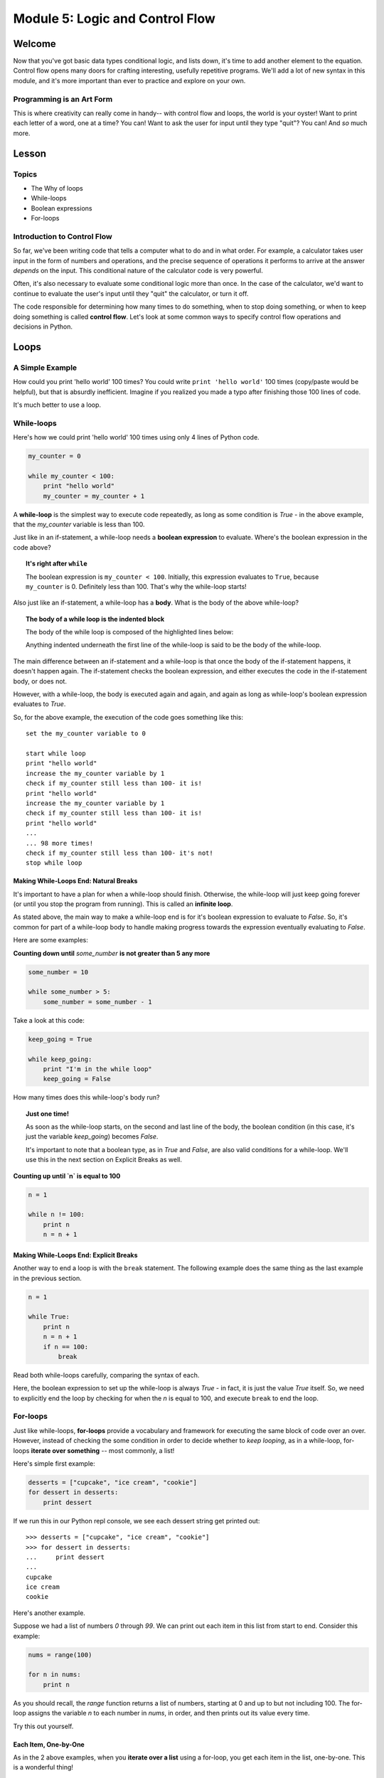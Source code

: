 ================================
Module 5: Logic and Control Flow
================================

Welcome
=======

Now that you've got basic data types conditional logic, and lists down, it's 
time to add another element to the equation. Control flow opens many doors for 
crafting interesting, usefully repetitive programs. We'll add a lot of new 
syntax in this module, and it's more important than ever to practice and 
explore on your own.

Programming is an Art Form
--------------------------

This is where creativity can really come in handy-- with control flow and 
loops, the world is your oyster! Want to print each letter of a word, one 
at a time? You can! Want to ask the user for input until they type "quit"? You 
can! And *so* much more. 

Lesson
======

Topics
------

- The Why of loops
- While-loops
- Boolean expressions
- For-loops


Introduction to Control Flow
----------------------------

So far, we've been writing code that tells a computer what to do and in what
order. For example, a calculator takes user input in the form of numbers and
operations, and the precise sequence of operations it performs to arrive at the
answer *depends* on the input. This conditional nature of the calculator code
is very powerful.

Often, it's also necessary to evaluate some conditional logic more than once.
In the case of the calculator, we'd want to continue to evaluate the user's
input until they "quit" the calculator, or turn it off.

The code responsible for determining how many times to do something, when to
stop doing something, or when to keep doing something is called
**control flow**. Let's look at some common ways to specify control flow
operations and decisions in Python.

Loops
=====

A Simple Example
----------------

How could you print 'hello world' 100 times? You could write
``print 'hello world'`` 100 times (copy/paste would be helpful), but that is
absurdly inefficient. Imagine if you realized you made a typo after finishing
those 100 lines of code.

It's much better to use a loop.

While-loops
-----------

Here's how we could print 'hello world' 100 times using only 4 lines of Python
code.

.. code-block:: python

  my_counter = 0

  while my_counter < 100:
      print "hello world"
      my_counter = my_counter + 1


A **while-loop** is the simplest way to execute code repeatedly, as long as some
condition is `True` - in the above example, that the `my_counter` variable is less
than 100.

Just like in an if-statement, a while-loop needs a **boolean expression** to
evaluate. Where's the boolean expression in the code above?

.. topic:: **It's right after** ``while``
  :class: hover-reveal

  The boolean expression is ``my_counter < 100``. Initially, this expression
  evaluates to ``True``, because ``my_counter`` is 0. Definitely less than 100.
  That's why the while-loop starts!

Also just like an if-statement, a while-loop has a **body**. What is the body of
the above while-loop?

.. topic:: **The body of a while loop is the indented block**
  :class: hover-reveal

  The body of the while loop is composed of the highlighted lines below:

  .. code-block:: python
    :emphasize-lines: 4-5

    my_counter = 0

    while my_counter < 100:
        print "hello world"
        my_counter = my_counter + 1

  Anything indented underneath the first line of the while-loop is said to be
  the body of the while-loop.

The main difference between an if-statement and a while-loop is that once the
body of the if-statement happens, it doesn't happen again. The if-statement
checks the boolean expression, and either executes the code in the if-statement
body, or does not.

However, with a while-loop, the body is executed again and again, and again as
long as while-loop's boolean expression evaluates to `True`.

So, for the above example, the execution of the code goes something like this::

  set the my_counter variable to 0

  start while loop
  print "hello world"
  increase the my_counter variable by 1
  check if my_counter still less than 100- it is!
  print "hello world"
  increase the my_counter variable by 1
  check if my_counter still less than 100- it is!
  print "hello world"
  ...
  ... 98 more times!
  check if my_counter still less than 100- it's not!
  stop while loop


Making While-Loops End: Natural Breaks
++++++++++++++++++++++++++++++++++++++

It's important to have a plan for when a while-loop should finish. Otherwise,
the while-loop will just keep going forever (or until you stop the program
from running). This is called an **infinite loop**.

As stated above, the main way to make a while-loop end is for it's boolean
expression to evaluate to `False`. So, it's common for part of a while-loop
body to handle making progress towards the expression eventually evaluating
to `False`.

Here are some examples:

**Counting down until** `some_number` **is not greater than 5 any more**

.. code-block:: python

  some_number = 10

  while some_number > 5:
      some_number = some_number - 1

Take a look at this code:

.. code-block:: python

  keep_going = True

  while keep_going:
      print "I'm in the while loop"
      keep_going = False

How many times does this while-loop's body run?

.. topic:: **Just one time!**
  :class: hover-reveal

  As soon as the while-loop starts, on the second and last line of the body,
  the boolean condition (in this case, it's just the variable `keep_going`)
  becomes `False`.

  It's important to note that a boolean type, as in `True` and `False`, are also
  valid conditions for a while-loop. We'll use this in the next section on
  Explicit Breaks as well.

**Counting up until `n` is equal to 100**

.. code-block:: python

  n = 1

  while n != 100:
      print n
      n = n + 1

Making While-Loops End: Explicit Breaks
+++++++++++++++++++++++++++++++++++++++

Another way to end a loop is with the ``break`` statement. The following example
does the same thing as the last example in the previous section.

.. code-block:: python

  n = 1

  while True:
      print n
      n = n + 1
      if n == 100:
          break

Read both while-loops carefully, comparing the syntax of each.

Here, the boolean expression to set up the while-loop is always `True` - in fact,
it is just the value `True` itself. So, we need to explicitly end the loop by
checking for when the `n` is equal to 100, and execute ``break`` to end the
loop.

For-loops
---------

Just like while-loops, **for-loops** provide a vocabulary and framework for
executing the same block of code over an over. However, instead of checking
the some condition in order to decide whether to *keep looping*, as in a
while-loop, for-loops **iterate over something** -- most commonly, a list!

Here's simple first example:

.. code-block:: python

  desserts = ["cupcake", "ice cream", "cookie"]
  for dessert in desserts:
      print dessert

If we run this in our Python repl console, we see each dessert string get printed out::

  >>> desserts = ["cupcake", "ice cream", "cookie"]
  >>> for dessert in desserts:
  ...     print dessert
  ...
  cupcake
  ice cream
  cookie

Here's another example.

Suppose we had a list of numbers `0` through `99`. We can print out
each item in this list from start to end. Consider this example:

.. code-block:: python

  nums = range(100)

  for n in nums:
      print n


As you should recall, the `range` function returns a list of numbers,
starting at 0 and up to but not including 100. The for-loop assigns the
variable `n` to each number in `nums`, in order, and then prints out its value
every time.

Try this out yourself.

Each Item, One-by-One
+++++++++++++++++++++

As in the 2 above examples, when you **iterate over a list** using a for-loop,
you get each item in the list, one-by-one. This is a wonderful thing!

Here are a few more examples to try on your own.

.. code-block:: python

  colors = ['red', 'orange', 'green']

  for color in colors:
      print color

.. code-block:: python

  my_cool_shapes = ['triange', 'rectangle', 'square']

  for shape in my_cool_shapes:
      print shape

Lastly, check out this code. It's similar to the above example, with one
important difference.

.. code-block:: python

  my_cool_shapes = ['triange', 'rectangle', 'square']

  for anything_i_want in my_cool_shapes:
      print anything_i_want


Syntax of For-loops
+++++++++++++++++++

Let's call out the specific syntax of a for-loop.

1) Structure the first line of the for-loop like so::

  for [could be any word here] in [some list]

2) Indent the **body** of the for-loop, or the code to be executed again and
   again.

3) The for-loop body can be multiple lines, or just one.

For-loops with Conditionals
+++++++++++++++++++++++++++

We've already seen an example of using an ``if`` conditional in a while-loop.
We can also use conditionals inside of a for-loop.

For example, we want to print out the numbers 1 through 100, but in addition
whether the number is even or odd:

.. code-block:: python

  for n in range(1, 101):
      if n % 2 == 0:
          print n, 'is even'
      else:
          print n, 'is odd'

If we want to use a conditional to break out of a for-loop, we can use the
`break` statement, as we've done with while-loops.


Practice
========

Directions
----------

Login to your account and start a new repl `here
<https://repl.it/languages/python>`_. Title it **module_5_practice.py**.

Complete the practice problems below on Repl.it.

1) Write a ``while`` loop that prints out the numbers from `1` to `7`, including
   `7`. Use a similar technique as the below while-loop. Type this out-- don't
   copy/paste the below while-loop.

   .. code-block:: python

     counter = 1

     while counter < 10:

         print counter
         counter = counter + 1


2) Write a for-loop that prints out the numbers from 1 to 20. Use a similar
   technique as the below for-loop. Again- don't copy/paste this.

   .. code-block:: python

     for num in range(4):
         print num

3) Write a for-loop that prints every number between 1 and 10 *except* the
   numbers 3 and 5. Use a similar technique as below.

   .. code-block:: python

     for num in range(10):
         if num != 8:
             print num

Hint:

.. topic:: **Use a nested if-statement**
  :class: hover-reveal

  If you nest two if statements, you can do something *only if* both
  conditions are `True`.

  .. code-block:: python

    num = 4

    if num != 3:
        if num != 5:
            print "It's not 3 or 5!"

    num2 = 5

    if num2 != 3:
        if num2 != 5:
            print "It's not 3 or 5!"

4) Write a ``while`` loop that prints out the numbers 100 to 1 in **descending**
   order. First, it's helpful to figure out the condition your while-loop will
   use to know whether to keep looping or not. What's the condition?

.. topic:: **When some counter variable is < 1**
  :class: hover-reveal

  You'll need to set a counter variable to be equal to `100` first. Then, the
  while-loop's condition to check after each iteration of the loop will be
  whether that counter variable has dropped below 1.

What's the body of your while loop?

.. topic:: **Print and make progress**
  :class: hover-reveal

  The main thing happening in the body of this while-loop is printing out
  a number.

  Then, you'll need to subtract `1` from the counter variable, so that
  eventually, the while loop will naturally break.

5) Modify the loop so that only multiples of 11 are printed.

How can you find out if some number is a multiple of of another?

.. topic:: **Use the modulus operator**
  :class: hover-reveal

  In Python, there is a mathematical operator `%` that tells you the
  **remainder** if one number we to be divided by another number. For example::

    >>> 4 % 2
    0
    >>> 3 % 2
    1

  When 4 is divided by 2, there is no remainder-- they divide perfectly into
  each other. So, 4 is a multiple of 2.

  When 3 is divided by 2, there is a reminder-- `1`. They do not divide perfectly
  into each other, and 3 is *not* a multiple of 2.

6) Using a for-loop and the `range` function, print every number from `0` to
   `79`.

7) Type the following list into your iPython session. Then, print each item
   in the list using a for-loop.

   .. code-block:: python

     colors = ["black", "orange", "purple"]

8) Using the same list as the previous problem, as well as *list-indexing*
   print the first letter in each word of the `colors` list.

   Recall that you can print the *first letter* of a string with the following
   syntax:

   .. code-block:: python

     name = "Balloonicorn"

     print name[0]

9) Using anything from this lesson (be sure to use a loop!), find a way to
   produce the following output::

     7
     8
     9
     10
     11
     12

Hint:

.. topic:: **Use a While loop**
  :class: hover-reveal

   Using a while-loop would be the most straightforward way to do this.
   Make a variable called `counter`, and set it to `7`. Then, your while
   loop could look like this:

   .. code-block:: python

     while counter < 13:
         print counter
         counter = counter + 1

10) Using a similar technique as above, find a way to produce the following
    output::

      8
      10
      12

Hint:

.. topic:: **Use a While loop**
  :class: hover-reveal

  Notice that instead of adding `1` to the counter variable, we could
  be adding `2`. If you simply modify the solution from the previous
  problem to change

  .. code-block:: python

    counter = counter + 1

  to

  .. code-block:: python

    counter = counter + 2

  you should be all set.


Debugging
=========

Directions
----------

In the following problems, you'll find code that is invalid or not allowed in
some way. Read the code, and see if you can predict what is wrong. When you're
ready, hover over the solution area to reveal the error message that Python
shows, along with an explanation of what is going wrong.

1) What's wrong with this code?

.. code-block:: Python

  >>> for num in 5:
  ...     print num

.. topic:: **Can't iterate over integers**
  :class: hover-reveal

  It's not possible to loop over an integer.

  So, you'd get the following error::

    >>> for num in 5:
    ...     print num
    ...
    Traceback (most recent call last):
      File "<stdin>", line 1, in <module>
    TypeError: 'int' object is not iterable

  In order to have numbers in a for loop, you need to have a *list* of
  numbers. So, use `range`!

  ::

    >>> for num in range(5):
    ...     print num
    ...
    0
    1
    2
    3
    4

2) What's wrong with this code?

.. code-block:: Python

  >>> colors = ["orange", "yellow", "red"]
  >>> while color in colors:
  ...     print colors

.. topic:: **While loops need a condition**
  :class: hover-reveal

  While loops don't use the ``thing in things`` syntax. To start a while-loop,
  you must construct some kind of boolean expression, like a comparison of
  equality (``i == 5``) or value (``i < 6``).

  So, you'd get the following error::

    >>> while color in colors:
    ...     print color
    ...
    Traceback (most recent call last):
      File "<stdin>", line 1, in <module>
    NameError: name 'color' is not defined


External Resources
==================

Videos
------

- `Loops <https://www.youtube.com/watch?v=6HWK6O4-28E>`_

Reading
-------

- `Loops in the Python Wiki <https://wiki.python.org/moin/ForLoop>`_

- `While Loops Tutorial <http://www.python-course.eu/loops.php>`_


Final Assignment
================

Create a new `repl session
<https://repl.it/languages/python>`_ called **module_5_printing.py**.

Part 1: Quiz Questions
----------------------

1. Define a list of quiz questions of your choosing. This list should be a list
   of *strings*.

2. Loop through your list of quiz questions (use a for-loop!), and ask the user
   for the answer to each question (use `raw_input`).

Part 2: Todo List Program
-------------------------

1. In the same repl, make a list called `todo_list` and add one item to it.
   "Do Laundry" is a safe choice.

2. Ask the user if they'd like to A) add a todo list item or B) quit.
   Capture their input into a variable called `command`.

3. Start a while-loop. It should keep looping until the `command` variable is
   equal to ``"quit"``.

4. In the body of the while loop, check if the user's `command` is ``"add"``.
   If so, ask them what they'd like to add using `raw_input`. Once you have
   the item they'd like to add, append it to the list called ``todo_list``.

5. Still in the body of the while-loop, in the last line, prompt the user again
   for what they'd like to do next: A) add a todo list item or B) quit. Be sure
   to capture their input in a variable called `command`. Otherwise, the while
   loop will never end.

Part 3: Print Todo List
-----------------------

1. In the same repl (outside of the while-loop), print each item of the
   ``todo_list``.

Your output should look something like this (it's ok if you end up with a
different order of ingredients):

.. parsed-literal::
  :class: console

  What is 2 + 2?
  4
  What is 5 + 5?
  10
  What is the capital of the US?
  Washington DC
  What would you like to do A) add an item B) quit?
  A
  What item would you like to add?
  Take dog for a walk
  What would you like to do A) add an item B) quit?
  quit
  Do Laundry
  Take dog for a walk
